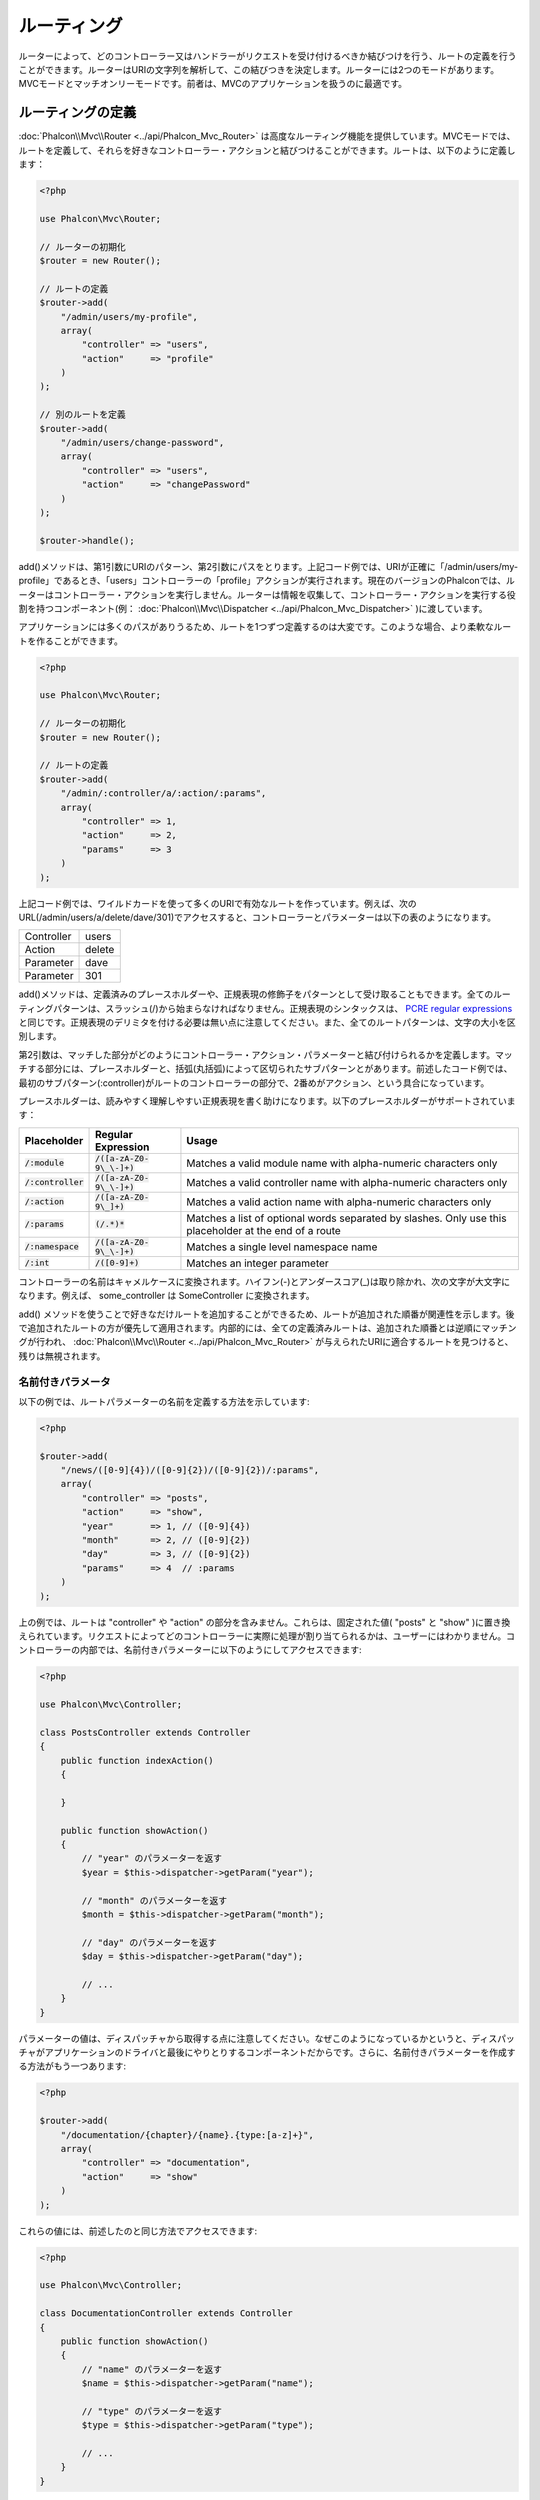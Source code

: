 ルーティング
============

ルーターによって、どのコントローラー又はハンドラーがリクエストを受け付けるべきか結びつけを行う、ルートの定義を行うことができます。ルーターはURIの文字列を解析して、この結びつきを決定します。ルーターには2つのモードがあります。MVCモードとマッチオンリーモードです。前者は、MVCのアプリケーションを扱うのに最適です。

ルーティングの定義
------------------
:doc:`Phalcon\\Mvc\\Router <../api/Phalcon_Mvc_Router>` は高度なルーティング機能を提供しています。MVCモードでは、ルートを定義して、それらを好きなコントローラー・アクションと結びつけることができます。ルートは、以下のように定義します：

.. code-block:: php

    <?php

    use Phalcon\Mvc\Router;

    // ルーターの初期化
    $router = new Router();

    // ルートの定義
    $router->add(
        "/admin/users/my-profile",
        array(
            "controller" => "users",
            "action"     => "profile"
        )
    );

    // 別のルートを定義
    $router->add(
        "/admin/users/change-password",
        array(
            "controller" => "users",
            "action"     => "changePassword"
        )
    );

    $router->handle();

add()メソッドは、第1引数にURIのパターン、第2引数にパスをとります。上記コード例では、URIが正確に「/admin/users/my-profile」であるとき、「users」コントローラーの「profile」アクションが実行されます。現在のバージョンのPhalconでは、ルーターはコントローラー・アクションを実行しません。ルーターは情報を収集して、コントローラー・アクションを実行する役割を持つコンポーネント(例： :doc:`Phalcon\\Mvc\\Dispatcher <../api/Phalcon_Mvc_Dispatcher>` )に渡しています。

アプリケーションには多くのパスがありうるため、ルートを1つずつ定義するのは大変です。このような場合、より柔軟なルートを作ることができます。

.. code-block:: php

    <?php

    use Phalcon\Mvc\Router;

    // ルーターの初期化
    $router = new Router();

    // ルートの定義
    $router->add(
        "/admin/:controller/a/:action/:params",
        array(
            "controller" => 1,
            "action"     => 2,
            "params"     => 3
        )
    );

上記コード例では、ワイルドカードを使って多くのURIで有効なルートを作っています。例えば、次のURL(/admin/users/a/delete/dave/301)でアクセスすると、コントローラーとパラメーターは以下の表のようになります。

+------------+---------------+
| Controller | users         |
+------------+---------------+
| Action     | delete        |
+------------+---------------+
| Parameter  | dave          |
+------------+---------------+
| Parameter  | 301           |
+------------+---------------+

add()メソッドは、定義済みのプレースホルダーや、正規表現の修飾子をパターンとして受け取ることもできます。全てのルーティングパターンは、スラッシュ(/)から始まらなければなりません。正規表現のシンタックスは、 `PCRE regular expressions`_ と同じです。正規表現のデリミタを付ける必要は無い点に注意してください。また、全てのルートパターンは、文字の大小を区別します。

第2引数は、マッチした部分がどのようにコントローラー・アクション・パラメーターと結び付けられるかを定義します。マッチする部分には、プレースホルダーと、括弧(丸括弧)によって区切られたサブパターンとがあります。前述したコード例では、最初のサブパターン(:controller)がルートのコントローラーの部分で、2番めがアクション、という具合になっています。

プレースホルダーは、読みやすく理解しやすい正規表現を書く助けになります。以下のプレースホルダーがサポートされています：

+----------------------+-----------------------------+--------------------------------------------------------------------------------------------------------+
| Placeholder          | Regular Expression          | Usage                                                                                                  |
+======================+=============================+========================================================================================================+
| :code:`/:module`     | :code:`/([a-zA-Z0-9\_\-]+)` | Matches a valid module name with alpha-numeric characters only                                         |
+----------------------+-----------------------------+--------------------------------------------------------------------------------------------------------+
| :code:`/:controller` | :code:`/([a-zA-Z0-9\_\-]+)` | Matches a valid controller name with alpha-numeric characters only                                     |
+----------------------+-----------------------------+--------------------------------------------------------------------------------------------------------+
| :code:`/:action`     | :code:`/([a-zA-Z0-9\_]+)`   | Matches a valid action name with alpha-numeric characters only                                         |
+----------------------+-----------------------------+--------------------------------------------------------------------------------------------------------+
| :code:`/:params`     | :code:`(/.*)*`              | Matches a list of optional words separated by slashes. Only use this placeholder at the end of a route |
+----------------------+-----------------------------+--------------------------------------------------------------------------------------------------------+
| :code:`/:namespace`  | :code:`/([a-zA-Z0-9\_\-]+)` | Matches a single level namespace name                                                                  |
+----------------------+-----------------------------+--------------------------------------------------------------------------------------------------------+
| :code:`/:int`        | :code:`/([0-9]+)`           | Matches an integer parameter                                                                           |
+----------------------+-----------------------------+--------------------------------------------------------------------------------------------------------+

コントローラーの名前はキャメルケースに変換されます。ハイフン(-)とアンダースコア(_)は取り除かれ、次の文字が大文字になります。例えば、 some_controller は SomeController に変換されます。

add() メソッドを使うことで好きなだけルートを追加することができるため、ルートが追加された順番が関連性を示します。後で追加されたルートの方が優先して適用されます。内部的には、全ての定義済みルートは、追加された順番とは逆順にマッチングが行われ、 :doc:`Phalcon\\Mvc\\Router <../api/Phalcon_Mvc_Router>` が与えられたURIに適合するルートを見つけると、残りは無視されます。

名前付きパラメータ
^^^^^^^^^^^^^^^^^^^^^
以下の例では、ルートパラメーターの名前を定義する方法を示しています:

.. code-block:: php

    <?php

    $router->add(
        "/news/([0-9]{4})/([0-9]{2})/([0-9]{2})/:params",
        array(
            "controller" => "posts",
            "action"     => "show",
            "year"       => 1, // ([0-9]{4})
            "month"      => 2, // ([0-9]{2})
            "day"        => 3, // ([0-9]{2})
            "params"     => 4  // :params
        )
    );

上の例では、ルートは "controller" や "action" の部分を含みません。これらは、固定された値( "posts" と "show" )に置き換えられています。リクエストによってどのコントローラーに実際に処理が割り当てられるかは、ユーザーにはわかりません。コントローラーの内部では、名前付きパラメーターに以下のようにしてアクセスできます:

.. code-block:: php

    <?php

    use Phalcon\Mvc\Controller;

    class PostsController extends Controller
    {
        public function indexAction()
        {

        }

        public function showAction()
        {
            // "year" のパラメーターを返す
            $year = $this->dispatcher->getParam("year");

            // "month" のパラメーターを返す
            $month = $this->dispatcher->getParam("month");

            // "day" のパラメーターを返す
            $day = $this->dispatcher->getParam("day");

            // ...
        }
    }

パラメーターの値は、ディスパッチャから取得する点に注意してください。なぜこのようになっているかというと、ディスパッチャがアプリケーションのドライバと最後にやりとりするコンポーネントだからです。さらに、名前付きパラメーターを作成する方法がもう一つあります:

.. code-block:: php

    <?php

    $router->add(
        "/documentation/{chapter}/{name}.{type:[a-z]+}",
        array(
            "controller" => "documentation",
            "action"     => "show"
        )
    );

これらの値には、前述したのと同じ方法でアクセスできます:

.. code-block:: php

    <?php

    use Phalcon\Mvc\Controller;

    class DocumentationController extends Controller
    {
        public function showAction()
        {
            // "name" のパラメーターを返す
            $name = $this->dispatcher->getParam("name");

            // "type" のパラメーターを返す
            $type = $this->dispatcher->getParam("type");

            // ...
        }
    }

短縮記法
^^^^^^^^^^^^
ルートパスを定義するのに配列を使いたくない場合、別の記法も利用できます。以下の例は、いずれの書き方でも同じ結果になります:

.. code-block:: php

    <?php

    // 短い書き方
    $router->add("/posts/{year:[0-9]+}/{title:[a-z\-]+}", "Posts::show");

    // 配列を使う書き方
    $router->add(
        "/posts/([0-9]+)/([a-z\-]+)",
        array(
           "controller" => "posts",
           "action"     => "show",
           "year"       => 1,
           "title"      => 2
        )
    );

配列と短縮記法の混合
^^^^^^^^^^^^^^^^^^^^^^^^^^^^^
配列と短縮記法を混ぜてルートを定義することもできます。この場合、名前付きパラメーターは、それが定義された順番に合わせて自動的にルートのパスに追加されることに注意してください:

.. code-block:: php

    <?php

    // 'country' という名前付きパラメーターが使用されているため
    // 1番目のパラメーターは使用してはならない
    $router->add('/news/{country:[a-z]{2}}/([a-z+])/([a-z\-+])',
        array(
            'section' => 2, // 連番は2から始める
            'article' => 3
        )
    );

モジュールへのルーティング
^^^^^^^^^^^^^^^^^^^^^^^^^^
モジュールを含んだルートを定義することができます。これは、複数モジュール構成のアプリケーションに、特に適しています。モジュールのワイルドカードを含んだデフォルトルートを定義することもできます:

.. code-block:: php

    <?php

    use Phalcon\Mvc\Router;

    $router = new Router(false);

    $router->add(
        '/:module/:controller/:action/:params',
        array(
            'module'     => 1,
            'controller' => 2,
            'action'     => 3,
            'params'     => 4
        )
    );

この場合、ルートは必ずURLの一部にモジュール名を含まなければなりません。例えば、 /admin/users/edit/sonny のようなURLです。これは、以下のように処理されます：

+------------+---------------+
| Module     | admin         |
+------------+---------------+
| Controller | users         |
+------------+---------------+
| Action     | edit          |
+------------+---------------+
| Parameter  | sonny         |
+------------+---------------+

あるいは、特定のルートに特定のモジュールを紐付けることもできます:

.. code-block:: php

    <?php

    $router->add(
        "/login",
        array(
            'module'     => 'backend',
            'controller' => 'login',
            'action'     => 'index'
        )
    );

    $router->add(
        "/products/:action",
        array(
            'module'     => 'frontend',
            'controller' => 'products',
            'action'     => 1
        )
    );

また、特定の名前空間に紐付けることもできます:

.. code-block:: php

    <?php

    $router->add(
        "/:namespace/login",
        array(
            'namespace'  => 1,
            'controller' => 'login',
            'action'     => 'index'
        )
    );

名前空間とクラス名は、別々に渡す必要があります:

.. code-block:: php

    <?php

    $router->add(
        "/login",
        array(
            'namespace'  => 'Backend\Controllers',
            'controller' => 'login',
            'action'     => 'index'
        )
    );

HTTP メソッドの制限
^^^^^^^^^^^^^^^^^^^^^^^^
単に add() を使ってルートを追加した場合、ルートは全てのHTTPメソッドで有効になります。ルートを特定のメソッドだけに制限することも可能で、RESTful APIを持つアプリケーションを作る際には特に便利です:

.. code-block:: php

    <?php

    // HTTPメソッドがGETの場合にだけマッチ
    $router->addGet("/products/edit/{id}", "Products::edit");

    // HTTPメソッドがPOSTの場合だけマッチ
    $router->addPost("/products/save", "Products::save");

    // HTTPメソッドがPOST又はPUTの場合にだけマッチ
    $router->add("/products/update", "Products::update")->via(array("POST", "PUT"));

convertの使用
^^^^^^^^^^^^^^^^^
convertメソッドを使うことで、ルートパラメーターを、ディスパッチャに渡される前に自由に変換することができます。以下の例で使い方を示します:

.. code-block:: php

    <?php

    // アクションの名前にはダッシュが許可されているので、アクションは次のようになる: /products/new-ipod-nano-4-generation
    $router
        ->add('/products/{slug:[a-z\-]+}', array(
            'controller' => 'products',
            'action'     => 'show'
        ))
        ->convert('slug', function ($slug) {
            // ダッシュを取り除く
            return str_replace('-', '', $slug);
        });

Another use case for conversors is binding a model into a route. This allows the model to be passed into the defined action directly:

.. code-block:: php

    <?php

    // This example works off the assumption that the ID is being used as parameter in the url: /products/4
    $router
        ->add('/products/{id}', array(
            'controller' => 'products',
            'action'     => 'show'
        ))
        ->convert('id', function ($id) {
            // Fetch the model
            return Product::findFirstById($id);
        });

ルートのグループ
^^^^^^^^^^^^^^^^
ルートのセットが共通のパスを持っている場合、グループ化してメンテナンスを簡単にすることができます:

.. code-block:: php

    <?php

    use Phalcon\Mvc\Router;
    use Phalcon\Mvc\Router\Group as RouterGroup;

    $router = new Router();

    // 共通のモジュールとコントローラーのグループを作る
    $blog = new RouterGroup(
        array(
            'module'     => 'blog',
            'controller' => 'index'
        )
    );

    // /blog から始まる全てのルート
    $blog->setPrefix('/blog');

    // ルートをグループに追加する
    $blog->add(
        '/save',
        array(
            'action' => 'save'
        )
    );

    // もう一つルートをグループに追加する
    $blog->add(
        '/edit/{id}',
        array(
            'action' => 'edit'
        )
    );

    // このルートはデフォルトとは異なるルートにマッピングする
    $blog->add(
        '/blog',
        array(
            'controller' => 'blog',
            'action'     => 'index'
        )
    );

    // グループをルーターに追加
    $router->mount($blog);

ルートのグループを別のファイルに分割して、アプリケーションの構造化とコードの再利用をしやすくする:

.. code-block:: php

    <?php

    use Phalcon\Mvc\Router\Group as RouterGroup;

    class BlogRoutes extends RouterGroup
    {
        public function initialize()
        {
            // デフォルトパス
            $this->setPaths(
                array(
                    'module'    => 'blog',
                    'namespace' => 'Blog\Controllers'
                )
            );

            // All the routes start with /blog
            $this->setPrefix('/blog');

            // Add a route to the group
            $this->add(
                '/save',
                array(
                    'action' => 'save'
                )
            );

            // Add another route to the group
            $this->add(
                '/edit/{id}',
                array(
                    'action' => 'edit'
                )
            );

            // This route maps to a controller different than the default
            $this->add(
                '/blog',
                array(
                    'controller' => 'blog',
                    'action'     => 'index'
                )
            );
        }
    }

ルーターにグループをマウントする

.. code-block:: php

    <?php

    // Add the group to the router
    $router->mount(new BlogRoutes());

ルートのマッチ
---------------
ルートが与えられたURIにマッチするかチェックするため、有効なURIがルーターに渡されなければなりません。デフォルトでは、ルーティングURIは、サーバのリライトエンジンモジュールが作成する :code:`$_GET['_url']` 変数から取得されます。以下は、Phalconと一緒に上手く動作するリライトルールの組み合わせです:

.. code-block:: apacheconf

    RewriteEngine On
    RewriteCond   %{REQUEST_FILENAME} !-d
    RewriteCond   %{REQUEST_FILENAME} !-f
    RewriteRule   ^((?s).*)$ index.php?_url=/$1 [QSA,L]

以下は、ルーターコンポーネントを単独で使用する方法です:

.. code-block:: php

    <?php

    use Phalcon\Mvc\Router;

    // ルーターオブジェクトを作る
    $router = new Router();

    // ルートを何か定義する
    // ...

    // $_GET["_url"] からURIを取得
    $router->handle();

    // あるいは、URIの値を直接セットする
    $router->handle("/employees/edit/17");

    // マッチしたコントローラー名を取得
    echo $router->getControllerName();

    // マッチしたアクション名を取得
    echo $router->getActionName();

    // マッチしたルートを取得
    $route = $router->getMatchedRoute();

名前付きルート
--------------
ルーターに追加された個々のルートは、 :doc:`Phalcon\\Mvc\\Router\\Route <../api/Phalcon_Mvc_Router_Route>` オブジェクトとして内部に保持されます。このクラスは、それぞれのルートの詳細をカプセル化します。たとえば、パスに名前を付けて、アプリケーション内で一意に識別可能なようにできます。これは、ルートを元にURLを作りたいときには特に便利です。

.. code-block:: php

    <?php

    $route = $router->add("/posts/{year}/{title}", "Posts::show");

    $route->setName("show-posts");

    // または単に

    $router->add("/posts/{year}/{title}", "Posts::show")->setName("show-posts");

次に、例えば :doc:`Phalcon\\Mvc\\Url <../api/Phalcon_Mvc_Url>` コンポーネントを使って、名前からルートを組み立てることができます:

.. code-block:: php

    <?php

    // /posts/2012/phalcon-1-0-released を返す
    echo $url->get(
        array(
            "for"   => "show-posts",
            "year"  => "2012",
            "title" => "phalcon-1-0-released"
        )
    );

使用例
--------------
以下は、カスタマイズしたルートの使用例です:

.. code-block:: php

    <?php

    // "/system/admin/a/edit/7001" にマッチ
    $router->add(
        "/system/:controller/a/:action/:params",
        array(
            "controller" => 1,
            "action"     => 2,
            "params"     => 3
        )
    );

    // "/es/news" にマッチ
    $router->add(
        "/([a-z]{2})/:controller",
        array(
            "controller" => 2,
            "action"     => "index",
            "language"   => 1
        )
    );

    // "/es/news" にマッチ
    $router->add(
        "/{language:[a-z]{2}}/:controller",
        array(
            "controller" => 2,
            "action"     => "index"
        )
    );

    // "/admin/posts/edit/100" にマッチ
    $router->add(
        "/admin/:controller/:action/:int",
        array(
            "controller" => 1,
            "action"     => 2,
            "id"         => 3
        )
    );

    // "/posts/2015/02/some-cool-content" にマッチ
    $router->add(
        "/posts/([0-9]{4})/([0-9]{2})/([a-z\-]+)",
        array(
            "controller" => "posts",
            "action"     => "show",
            "year"       => 1,
            "month"      => 2,
            "title"      => 4
        )
    );

    // "/manual/en/translate.adapter.html" にマッチ
    $router->add(
        "/manual/([a-z]{2})/([a-z\.]+)\.html",
        array(
            "controller" => "manual",
            "action"     => "show",
            "language"   => 1,
            "file"       => 2
        )
    );

    // /feed/fr/le-robots-hot-news.atom にマッチ
    $router->add(
        "/feed/{lang:[a-z]+}/{blog:[a-z\-]+}\.{type:[a-z\-]+}",
        "Feed::get"
    );

    // /api/v1/users/peter.json にマッチ
    $router->add(
        '/api/(v1|v2)/{method:[a-z]+}/{param:[a-z]+}\.(json|xml)',
        array(
            'controller' => 'api',
            'version'    => 1,
            'format'     => 4
        )
    );

.. highlights::

    Beware of characters allowed in regular expression for controllers and namespaces. As these
    become class names and in turn they're passed through the file system could be used by attackers to
    read unauthorized files. A safe regular expression is: :code:`/([a-zA-Z0-9\_\-]+)`

デフォルトの振る舞い
--------------------
:doc:`Phalcon\\Mvc\\Router <../api/Phalcon_Mvc_Router>` には、とてもシンプルなルーティングを提供するデフォルトの振る舞いがあります。これは、次のパターンのURIにマッチします: /:controller/:action/:params

たとえば、 *http://phalconphp.com/documentation/show/about.html* のようなURLは、以下のように解釈されます:

+------------+---------------+
| Controller | documentation |
+------------+---------------+
| Action     | show          |
+------------+---------------+
| Parameter  | about.html    |
+------------+---------------+

このルートをアプリケーションのデフォルトとして使用したくない場合は、ルータを作る際にfalseを渡す必要があります:

.. code-block:: php

    <?php

    use Phalcon\Mvc\Router;

    // デフォルトルートなしのルーターを作る
    $router = new Router(false);

デフォルトルートを設定する
--------------------------
アプリケーションがルート無しでアクセスされた場合、'/' ルートが使われ、サイト・アプリケーションの最初のページが決まります:

.. code-block:: php

    <?php

    $router->add(
        "/",
        array(
            'controller' => 'index',
            'action'     => 'index'
        )
    );

Not Found パス
---------------
ルーターの中のどのルートにもマッチしなかった場合に使用される、パスのグループを定義することができます:

.. code-block:: php

    <?php

    // 404のパスをセット
    $router->notFound(
        array(
            "controller" => "index",
            "action"     => "route404"
        )
    );

デフォルトパスの設定
---------------------
モジュール、コントローラー、アクションといった共通のパスのデフォルトを定義することができます。ルートがいずれのパスにもマッチしない場合、デフォルトの値がルーターによって自動的に使用されます:

.. code-block:: php

    <?php

    // デフォルト設定
    $router->setDefaultModule('backend');
    $router->setDefaultNamespace('Backend\Controllers');
    $router->setDefaultController('index');
    $router->setDefaultAction('index');

    // 配列の使用
    $router->setDefaults(
        array(
            'controller' => 'index',
            'action'     => 'index'
        )
    );

余分なスラッシュの扱い
-----------------------------------
ルートの末尾に余分なスラッシュを付けてアクセスされることがあります。余分なスラッシュがあると、ルートにマッチせずディスパッチャーの中でNot Foundの状態になります。ルートの末尾のスラッシュを自動的に取り除くよう、ルーターを設定することができます:

.. code-block:: php

    <?php

    use Phalcon\Mvc\Router;

    $router = new Router();

    // 末尾のスラッシュを自動的に取り除く
    $router->removeExtraSlashes(true);

あるいは、特定のルートだけ選んで、末尾のスラッシュを受け入れるように変更することもできます:

.. code-block:: php

    <?php

    // The [/]{0,1} allows this route to have optionally have a trailing slash
    $router->add(
        '/{language:[a-z]{2}}/:controller[/]{0,1}',
        array(
            'controller' => 2,
            'action'     => 'index'
        )
    );

マッチングのコールバック
------------------------
ルートが特定の条件に合致しなければならない場合、 'beforeMatch' コールバックを使うことで、任意の条件をルートに追加することができます。この関数が false を返すと、ルートがマッチしなかったという扱いになります:

.. code-block:: php

    <?php

    $router->add('/login', array(
        'module'     => 'admin',
        'controller' => 'session'
    ))->beforeMatch(function ($uri, $route) {
        // リクエストがAjaxによって生成されたかチェック
        if (isset($_SERVER['HTTP_X_REQUESTED_WITH'])
            && $_SERVER['HTTP_X_REQUESTED_WITH'] == 'XMLHttpRequest') {
            return false;
        }
        return true;
    });

追加条件は、クラスにすることで再利用できます:

.. code-block:: php

    <?php

    class AjaxFilter
    {
        public function check()
        {
            return $_SERVER['HTTP_X_REQUESTED_WITH'] == 'XMLHttpRequest';
        }
    }

そして、無名関数の代わりに、このクラスを使います:

.. code-block:: php

    <?php

    $router->add('/get/info/{id}', [
        'controller' => 'products',
        'action'     => 'info'
    ])->beforeMatch([new AjaxFilter(), 'check']);

As of Phalcon 3, there is another way to check this:

.. code-block:: php

    <?php

    $router->add('/login', [
        'module'     => 'admin',
        'controller' => 'session'
    ])->beforeMatch(function ($uri, $route) {
        /**
         * @var string $uri
         * @var \Phalcon\Mvc\Router\Route $route
         * @var \Phalcon\DiInterface $this
         * @var \Phalcon\Http\Request $request
         */
        $request = $this->getShared('request');

        // Check if the request was made with Ajax
        return $request->isAjax();
    });

ホスト名によるアクセス制限
--------------------------
ルーターには、ホスト名による制約を付けることもできます。これは、特定のルートや、ルートのグループに対して、ホスト名の制約にマッチした場合にのみに制限することができる、ということです:

.. code-block:: php

    <?php

    $router->add('/login', array(
        'module'     => 'admin',
        'controller' => 'session',
        'action'     => 'login'
    ))->setHostName('admin.company.com');

ホスト名は正規表現にすることもできます:

.. code-block:: php

    <?php

    $router->add('/login', array(
        'module'     => 'admin',
        'controller' => 'session',
        'action'     => 'login'
    ))->setHostName('([a-z]+).company.com');

ルートのグループの中で、グループの全てのルートに適用されるホスト名の制限を設定することもできます:

.. code-block:: php

    <?php

    use Phalcon\Mvc\Router\Group as RouterGroup;

    // Create a group with a common module and controller
    $blog = new RouterGroup(
        array(
            'module'     => 'blog',
            'controller' => 'posts'
        )
    );

    // ホスト名制限
    $blog->setHostName('blog.mycompany.com');

    // All the routes start with /blog
    $blog->setPrefix('/blog');

    // デフォルトルート
    $blog->add(
        '/',
        array(
            'action' => 'index'
        )
    );

    // Add a route to the group
    $blog->add(
        '/save',
        array(
            'action' => 'save'
        )
    );

    // Add another route to the group
    $blog->add(
        '/edit/{id}',
        array(
            'action' => 'edit'
        )
    );

    // Add the group to the router
    $router->mount($blog);

URIのソース
-----------
デフォルトでは、URIの情報は :code:`$_GET['_url']` から取得します。この情報は、リライトエンジンからPhalconに渡されます。必要であれば、 :code:`$_SERVER['REQUEST_URI']` を使用することもできます:

.. code-block:: php

    <?php

    use Phalcon\Mvc\Router;

    // ...

    $router->setUriSource(Router::URI_SOURCE_GET_URL); // $_GET['_url'] を使う(デフォルト)
    $router->setUriSource(Router::URI_SOURCE_SERVER_REQUEST_URI); // $_SERVER['REQUEST_URI'] を使う

あるいは、自分で 'handle' メソッドにURIを渡すこともできます:

.. code-block:: php

    <?php

    $router->handle('/some/route/to/handle');

ルートのテスト
-------------------
このコンポーネントには依存が無いので、以下のようなファイルを作成してルートのテストをすることができます:

.. code-block:: php

    <?php

    use Phalcon\Mvc\Router;

    // これらのルートによって、実際のURIをシミュレートする
    $testRoutes = array(
        '/',
        '/index',
        '/index/index',
        '/index/test',
        '/products',
        '/products/index/',
        '/products/show/101',
    );

    $router = new Router();

    // ここで独自のルートを追加
    // ...

    // それぞれのルートをテスト
    foreach ($testRoutes as $testRoute) {

        // ルートの処理
        $router->handle($testRoute);

        echo 'Testing ', $testRoute, '<br>';

        // ルートがマッチしたかチェック
        if ($router->wasMatched()) {
            echo 'Controller: ', $router->getControllerName(), '<br>';
            echo 'Action: ', $router->getActionName(), '<br>';
        } else {
            echo 'The route wasn\'t matched by any route<br>';
        }

        echo '<br>';
    }

アノテーションによるルーター
----------------------------
ルーターは、 :doc:`annotations <annotations>` サービスと統合されたルーティングの定義方法も提供します。この方法を使用することで、サービスに登録することなく、ルートを直接コントローラーに書くことができます:

.. code-block:: php

    <?php

    use Phalcon\Mvc\Router\Annotations as RouterAnnotations;

    $di['router'] = function () {

        // アノテーションルーターを使う
        $router = new RouterAnnotations(false);

        // URIが /api/products から始まるときは、 ProductsController からアノテーションを読み取る
        $router->addResource('Products', '/api/products');

        return $router;
    };

アノテーションは以下のように定義できます:

.. code-block:: php

    <?php

    /**
     * @RoutePrefix("/api/products")
     */
    class ProductsController
    {
        /**
         * @Get("/")
         */
        public function indexAction()
        {

        }

        /**
         * @Get("/edit/{id:[0-9]+}", name="edit-robot")
         */
        public function editAction($id)
        {

        }

        /**
         * @Route("/save", methods={"POST", "PUT"}, name="save-robot")
         */
        public function saveAction()
        {

        }

        /**
         * @Route("/delete/{id:[0-9]+}", methods="DELETE",
         *      conversors={id="MyConversors::checkId"})
         */
        public function deleteAction($id)
        {

        }

        public function infoAction($id)
        {

        }
    }

有効なアノテーションでマーキングされたメソッドだけが、ルートとして使われます。サポートされているアノテーションのリストは以下です:

+--------------+---------------------------------------------------------------------------------------------------+----------------------------------------------------------------------------+
| Name         | Description                                                                                       | Usage                                                                      |
+==============+===================================================================================================+============================================================================+
| RoutePrefix  | A prefix to be prepended to each route URI. This annotation must be placed at the class' docblock | :code:`@RoutePrefix("/api/products")`                                      |
+--------------+---------------------------------------------------------------------------------------------------+----------------------------------------------------------------------------+
| Route        | This annotation marks a method as a route. This annotation must be placed in a method docblock    | :code:`@Route("/api/products/show")`                                       |
+--------------+---------------------------------------------------------------------------------------------------+----------------------------------------------------------------------------+
| Get          | This annotation marks a method as a route restricting the HTTP method to GET                      | :code:`@Get("/api/products/search")`                                       |
+--------------+---------------------------------------------------------------------------------------------------+----------------------------------------------------------------------------+
| Post         | This annotation marks a method as a route restricting the HTTP method to POST                     | :code:`@Post("/api/products/save")`                                        |
+--------------+---------------------------------------------------------------------------------------------------+----------------------------------------------------------------------------+
| Put          | This annotation marks a method as a route restricting the HTTP method to PUT                      | :code:`@Put("/api/products/save")`                                         |
+--------------+---------------------------------------------------------------------------------------------------+----------------------------------------------------------------------------+
| Delete       | This annotation marks a method as a route restricting the HTTP method to DELETE                   | :code:`@Delete("/api/products/delete/{id}")`                               |
+--------------+---------------------------------------------------------------------------------------------------+----------------------------------------------------------------------------+
| Options      | This annotation marks a method as a route restricting the HTTP method to OPTIONS                  | :code:`@Option("/api/products/info")`                                      |
+--------------+---------------------------------------------------------------------------------------------------+----------------------------------------------------------------------------+

ルートを追加するアノテーションのため、以下のパラメーターがサポートされています:

+--------------+---------------------------------------------------------------------------------------------------+----------------------------------------------------------------------------+
| Name         | Description                                                                                       | Usage                                                                      |
+==============+===================================================================================================+============================================================================+
| methods      | Define one or more HTTP method that route must meet with                                          | :code:`@Route("/api/products", methods={"GET", "POST"})`                   |
+--------------+---------------------------------------------------------------------------------------------------+----------------------------------------------------------------------------+
| name         | Define a name for the route                                                                       | :code:`@Route("/api/products", name="get-products")`                       |
+--------------+---------------------------------------------------------------------------------------------------+----------------------------------------------------------------------------+
| paths        | An array of paths like the one passed to :code:`Phalcon\Mvc\Router::add()`                        | :code:`@Route("/posts/{id}/{slug}", paths={module="backend"})`             |
+--------------+---------------------------------------------------------------------------------------------------+----------------------------------------------------------------------------+
| conversors   | A hash of conversors to be applied to the parameters                                              | :code:`@Route("/posts/{id}/{slug}", conversors={id="MyConversor::getId"})` |
+--------------+---------------------------------------------------------------------------------------------------+----------------------------------------------------------------------------+

ルートがモジュール内のコントローラーにマッピングされる場合、 addModuleResource メソッドを使うと良いでしょう:

.. code-block:: php

    <?php

    use Phalcon\Mvc\Router\Annotations as RouterAnnotations;

    $di['router'] = function () {

        // Use the annotations router
        $router = new RouterAnnotations(false);

        // URIが /api/products から始まる場合、 Backend\Controllers\ProductsController からアノテーションを読み取る
        $router->addModuleResource('backend', 'Products', '/api/products');

        return $router;
    };

ルーターインスタンスの登録
---------------------------
PhalconのDIコンテナへのサービス登録の際、ルーターを登録することで、ルーターをコントローラーの中で利用できるようになります。以下のコードをブートストラップファイル (例： index.php 、又は `Phalcon Developer Tools <http://phalconphp.com/en/download/tools>`_ を使っている場合 app/config/services.php) に追加する必要があります。

.. code-block:: php

    <?php

    /**
     * Add routing capabilities
     */
    $di->set(
        'router',
        function () {
            require __DIR__.'/../app/config/routes.php';

            return $router;
        }
    );

app/config/routes.php を作って、以下のような初期化コードを追加します:

.. code-block:: php

    <?php

    use Phalcon\Mvc\Router;

    $router = new Router();

    $router->add(
        "/login",
        array(
            'controller' => 'login',
            'action'     => 'index'
        )
    );

    $router->add(
        "/products/:action",
        array(
            'controller' => 'products',
            'action'     => 1
        )
    );

    return $router;

独自ルータの実装
----------------------------
独自ルーターを作ってPhalconのルーターを置き換える場合、 :doc:`Phalcon\\Mvc\\RouterInterface <../api/Phalcon_Mvc_RouterInterface>` インターフェイスを実装する必要があります。

.. _PCRE regular expressions: http://www.php.net/manual/en/book.pcre.php
